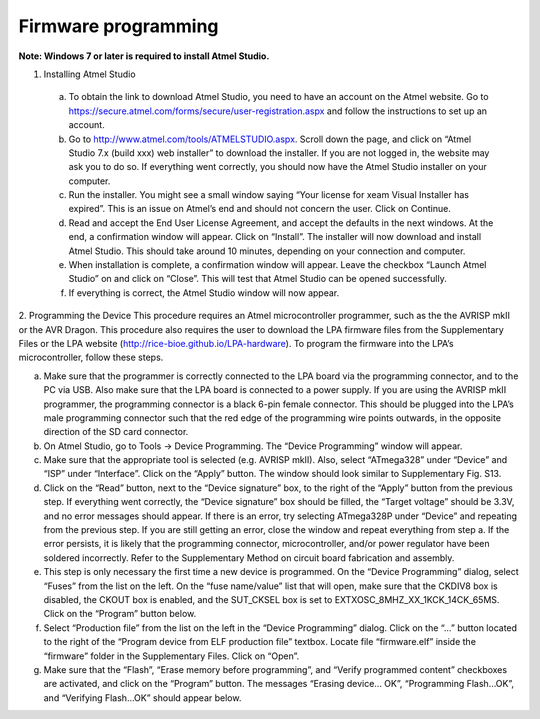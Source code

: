 Firmware programming
=======================
**Note: Windows 7 or later is required to install Atmel Studio.**

1.	Installing Atmel Studio

  a)	To obtain the link to download Atmel Studio, you need to have an account on the Atmel website. Go to https://secure.atmel.com/forms/secure/user-registration.aspx and follow the instructions to set up an account.

  b)	Go to http://www.atmel.com/tools/ATMELSTUDIO.aspx. Scroll down the page, and click on “Atmel Studio 7.x (build xxx) web installer” to download the installer. If you are not logged in, the website may ask you to do so. If everything went correctly, you should now have the Atmel Studio installer on your computer.

  c)	Run the installer. You might see a small window saying “Your license for xeam Visual Installer has expired”. This is an issue on Atmel’s end and should not concern the user. Click on Continue.

  d)	Read and accept the End User License Agreement, and accept the defaults in the next windows. At the end, a confirmation window will appear. Click on “Install”. The installer will now download and install Atmel Studio. This should take around 10 minutes, depending on your connection and computer.

  e)	When installation is complete, a confirmation window will appear. Leave the checkbox “Launch Atmel Studio” on and click on “Close”. This will test that Atmel Studio can be opened successfully.

  f)	If everything is correct, the Atmel Studio window will now appear.

2.	Programming the Device
This procedure requires an Atmel microcontroller programmer, such as the the AVRISP mkII or the AVR Dragon. This procedure also requires the user to download the LPA firmware files from the Supplementary Files or the LPA website (http://rice-bioe.github.io/LPA-hardware).
To program the firmware into the LPA’s microcontroller, follow these steps.

a)	Make sure that the programmer is correctly connected to the LPA board via the programming connector, and to the PC via USB. Also make sure that the LPA board is connected to a power supply. If you are using the AVRISP mkII programmer, the programming connector is a black 6-pin female connector. This should be plugged into the LPA’s male programming connector such that the red edge of the programming wire points outwards, in the opposite direction of the SD card connector.

b)	On Atmel Studio, go to Tools -> Device Programming. The “Device Programming” window will appear.

c)	Make sure that the appropriate tool is selected (e.g. AVRISP mkII). Also, select “ATmega328” under “Device” and “ISP” under “Interface”. Click on the “Apply” button. The window should look similar to Supplementary Fig. S13.

d)	Click on the “Read” button, next to the “Device signature” box, to the right of the “Apply” button from the previous step. If everything went correctly, the “Device signature” box should be filled, the “Target voltage” should be 3.3V, and no error messages should appear. If there is an error, try selecting ATmega328P under “Device” and repeating from the previous step. If you are still getting an error, close the window and repeat everything from step a. If the error persists, it is likely that the programming connector, microcontroller, and/or power regulator have been soldered incorrectly. Refer to the Supplementary Method on circuit board fabrication and assembly.

e)	This step is only necessary the first time a new device is programmed. On the “Device Programming” dialog, select “Fuses” from the list on the left. On the “fuse name/value” list that will open, make sure that the CKDIV8 box is disabled, the CKOUT box is enabled, and the SUT_CKSEL box is set to EXTXOSC_8MHZ_XX_1KCK_14CK_65MS. Click on the “Program” button below.

f)	Select “Production file” from the list on the left in the “Device Programming” dialog. Click on the “…” button located to the right of the “Program device from ELF production file” textbox. Locate file “firmware.elf” inside the “firmware” folder in the Supplementary Files. Click on “Open”.

g)	Make sure that the “Flash”, “Erase memory before programming”, and “Verify programmed content” checkboxes are activated, and click on the “Program” button. The messages “Erasing device... OK”, “Programming Flash...OK”, and “Verifying Flash...OK” should appear below.

